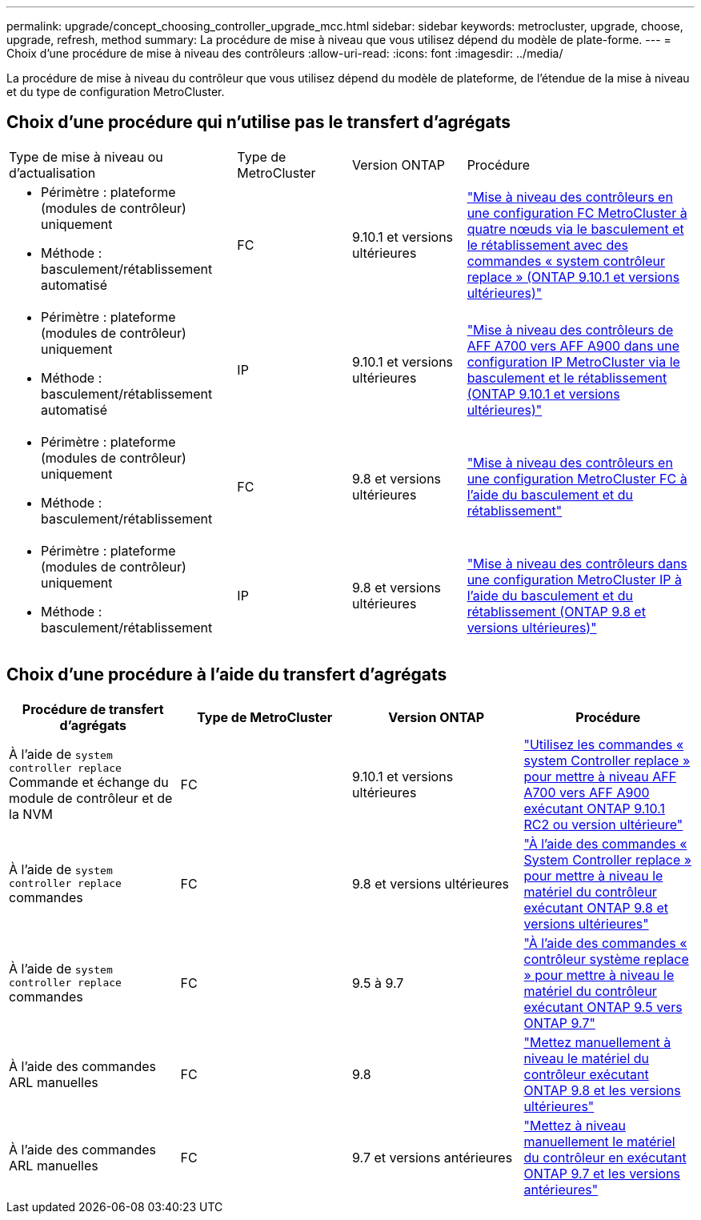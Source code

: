 ---
permalink: upgrade/concept_choosing_controller_upgrade_mcc.html 
sidebar: sidebar 
keywords: metrocluster, upgrade, choose, upgrade, refresh, method 
summary: La procédure de mise à niveau que vous utilisez dépend du modèle de plate-forme. 
---
= Choix d'une procédure de mise à niveau des contrôleurs
:allow-uri-read: 
:icons: font
:imagesdir: ../media/


[role="lead"]
La procédure de mise à niveau du contrôleur que vous utilisez dépend du modèle de plateforme, de l'étendue de la mise à niveau et du type de configuration MetroCluster.



== Choix d'une procédure qui n'utilise pas le transfert d'agrégats

[cols="2,1,1,2"]
|===


| Type de mise à niveau ou d'actualisation | Type de MetroCluster | Version ONTAP | Procédure 


 a| 
* Périmètre : plateforme (modules de contrôleur) uniquement
* Méthode : basculement/rétablissement automatisé

 a| 
FC
 a| 
9.10.1 et versions ultérieures
 a| 
link:task_upgrade_controllers_system_control_commands_in_a_four_node_mcc_fc.html["Mise à niveau des contrôleurs en une configuration FC MetroCluster à quatre nœuds via le basculement et le rétablissement avec des commandes « system contrôleur replace » (ONTAP 9.10.1 et versions ultérieures)"]



 a| 
* Périmètre : plateforme (modules de contrôleur) uniquement
* Méthode : basculement/rétablissement automatisé

 a| 
IP
 a| 
9.10.1 et versions ultérieures
 a| 
link:task_upgrade_A700_to_A900_in_a_four_node_mcc_ip_us_switchover_and_switchback.html["Mise à niveau des contrôleurs de AFF A700 vers AFF A900 dans une configuration IP MetroCluster via le basculement et le rétablissement (ONTAP 9.10.1 et versions ultérieures)"]



 a| 
* Périmètre : plateforme (modules de contrôleur) uniquement
* Méthode : basculement/rétablissement

 a| 
FC
 a| 
9.8 et versions ultérieures
 a| 
link:task_upgrade_controllers_in_a_four_node_fc_mcc_us_switchover_and_switchback_mcc_fc_4n_cu.html["Mise à niveau des contrôleurs en une configuration MetroCluster FC à l'aide du basculement et du rétablissement"]



 a| 
* Périmètre : plateforme (modules de contrôleur) uniquement
* Méthode : basculement/rétablissement

 a| 
IP
 a| 
9.8 et versions ultérieures
 a| 
link:task_upgrade_controllers_in_a_four_node_ip_mcc_us_switchover_and_switchback_mcc_ip.html["Mise à niveau des contrôleurs dans une configuration MetroCluster IP à l'aide du basculement et du rétablissement (ONTAP 9.8 et versions ultérieures)"]

|===


== Choix d'une procédure à l'aide du transfert d'agrégats

|===
| Procédure de transfert d'agrégats | Type de MetroCluster | Version ONTAP | Procédure 


 a| 
À l'aide de `system controller replace` Commande et échange du module de contrôleur et de la NVM
 a| 
FC
 a| 
9.10.1 et versions ultérieures
 a| 
https://docs.netapp.com/us-en/ontap-systems-upgrade/upgrade-arl-auto-affa900/index.html["Utilisez les commandes « system Controller replace » pour mettre à niveau AFF A700 vers AFF A900 exécutant ONTAP 9.10.1 RC2 ou version ultérieure"^]



 a| 
À l'aide de `system controller replace` commandes
 a| 
FC
 a| 
9.8 et versions ultérieures
 a| 
https://docs.netapp.com/us-en/ontap-systems-upgrade/upgrade-arl-auto-app/index.html["À l'aide des commandes « System Controller replace » pour mettre à niveau le matériel du contrôleur exécutant ONTAP 9.8 et versions ultérieures"^]



 a| 
À l'aide de `system controller replace` commandes
 a| 
FC
 a| 
9.5 à 9.7
 a| 
https://docs.netapp.com/us-en/ontap-systems-upgrade/upgrade-arl-auto/index.html["À l'aide des commandes « contrôleur système replace » pour mettre à niveau le matériel du contrôleur exécutant ONTAP 9.5 vers ONTAP 9.7"^]



 a| 
À l'aide des commandes ARL manuelles
 a| 
FC
 a| 
9.8
 a| 
https://docs.netapp.com/us-en/ontap-systems-upgrade/upgrade-arl-manual-app/index.html["Mettez manuellement à niveau le matériel du contrôleur exécutant ONTAP 9.8 et les versions ultérieures"^]



 a| 
À l'aide des commandes ARL manuelles
 a| 
FC
 a| 
9.7 et versions antérieures
 a| 
https://docs.netapp.com/us-en/ontap-systems-upgrade/upgrade-arl-manual/index.html["Mettez à niveau manuellement le matériel du contrôleur en exécutant ONTAP 9.7 et les versions antérieures"^]

|===